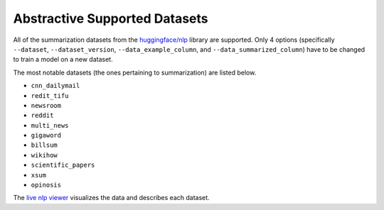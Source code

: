 Abstractive Supported Datasets
==============================

All of the summarization datasets from the `huggingface/nlp <https://github.com/huggingface/nlp>`_ library are supported. Only 4 options (specifically ``--dataset``, ``--dataset_version``, ``--data_example_column``, and ``--data_summarized_column``) have to be changed to train a model on a new dataset.

The most notable datasets (the ones pertaining to summarization) are listed below.

* ``cnn_dailymail``
* ``redit_tifu``
* ``newsroom``
* ``reddit``
* ``multi_news``
* ``gigaword``
* ``billsum``
* ``wikihow``
* ``scientific_papers``
* ``xsum``
* ``opinosis``

The `live nlp viewer <https://huggingface.co/nlp/viewer>`_ visualizes the data and describes each dataset.